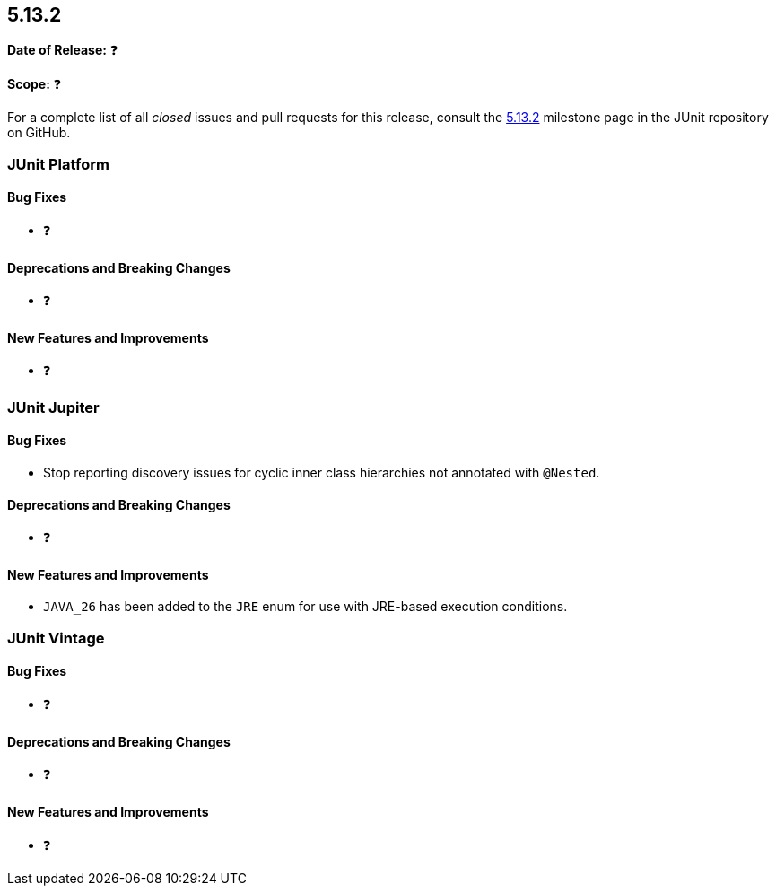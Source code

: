 [[release-notes-5.13.2]]
== 5.13.2

*Date of Release:* ❓

*Scope:* ❓

For a complete list of all _closed_ issues and pull requests for this release, consult the
link:{junit-framework-repo}+/milestone/98?closed=1+[5.13.2] milestone page in the JUnit
repository on GitHub.


[[release-notes-5.13.2-junit-platform]]
=== JUnit Platform

[[release-notes-5.13.2-junit-platform-bug-fixes]]
==== Bug Fixes

* ❓

[[release-notes-5.13.2-junit-platform-deprecations-and-breaking-changes]]
==== Deprecations and Breaking Changes

* ❓

[[release-notes-5.13.2-junit-platform-new-features-and-improvements]]
==== New Features and Improvements

* ❓


[[release-notes-5.13.2-junit-jupiter]]
=== JUnit Jupiter

[[release-notes-5.13.2-junit-jupiter-bug-fixes]]
==== Bug Fixes

* Stop reporting discovery issues for cyclic inner class hierarchies not annotated with
  `@Nested`.

[[release-notes-5.13.2-junit-jupiter-deprecations-and-breaking-changes]]
==== Deprecations and Breaking Changes

* ❓

[[release-notes-5.13.2-junit-jupiter-new-features-and-improvements]]
==== New Features and Improvements

* `JAVA_26` has been added to the `JRE` enum for use with JRE-based execution conditions.


[[release-notes-5.13.2-junit-vintage]]
=== JUnit Vintage

[[release-notes-5.13.2-junit-vintage-bug-fixes]]
==== Bug Fixes

* ❓

[[release-notes-5.13.2-junit-vintage-deprecations-and-breaking-changes]]
==== Deprecations and Breaking Changes

* ❓

[[release-notes-5.13.2-junit-vintage-new-features-and-improvements]]
==== New Features and Improvements

* ❓
